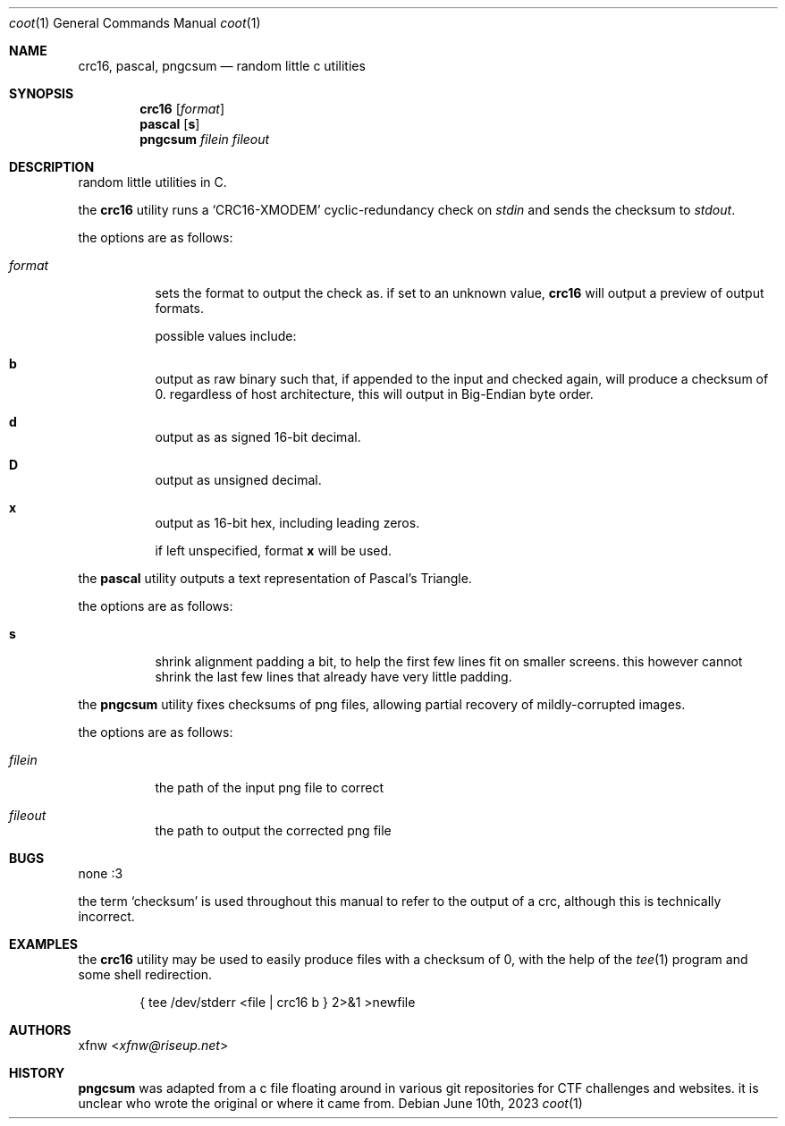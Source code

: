 .Dd June 10th, 2023
.Dt coot 1
.Os
.
.Sh NAME
.Nm crc16 ,
.Nm pascal ,
.Nm pngcsum
.Nd random little c utilities
.
.Sh SYNOPSIS
.Nm crc16
.Op Ar format
.
.Nm pascal
.Op Cm s
.
.Nm pngcsum
.Ar filein
.Ar fileout
.
.Sh DESCRIPTION
random little utilities in C.

the
.Nm crc16
utility runs a
.Ql CRC16-XMODEM
cyclic-redundancy check on
.Pa stdin
and sends the checksum to
.Pa stdout .

the options are as follows:
.Bl -tag -width Ds
.It Ar format
sets the format to output the check as.
if set to an unknown value,
.Nm crc16
will output a preview of output formats.

possible values include:
.Bl -inset
.It Cm b
output as raw binary such that, if appended to the input
and checked again, will produce a checksum of 0.
regardless of host architecture, this will output in
Big-Endian byte order.
.It Cm d
output as as signed 16-bit decimal.
.It Cm D
output as unsigned decimal.
.It Cm x
output as 16-bit hex, including leading zeros.
.El

if left unspecified, format
.Cm x
will be used.
.El

the
.Nm pascal
utility outputs a text representation of Pascal's Triangle.

the options are as follows:
.Bl -tag -width Ds
.It Cm s
shrink alignment padding a bit, to help the first few lines fit
on smaller screens.
this however cannot shrink the last few lines
that already have very little padding.
.El

the
.Nm pngcsum
utility fixes checksums of png files,
allowing partial recovery of mildly-corrupted images.

the options are as follows:
.Bl -tag -width Ds
.It Ar filein
the path of the input png file to correct
.It Ar fileout
the path to output the corrected png file
.El
.
.Sh BUGS
none :3

the term
.Ql checksum
is used throughout this manual to refer to the output of a crc,
although this is technically incorrect.
.
.Sh EXAMPLES
the
.Nm crc16
utility may be used to easily produce files with a checksum of 0,
with the help of the
.Xr tee 1
program and some shell redirection.
.Bd -literal -offset indent
{ tee /dev/stderr <file | crc16 b } 2>&1 >newfile
.Ed
.
.Sh AUTHORS
.An xfnw Aq Mt xfnw@riseup.net
.
.Sh HISTORY
.Nm pngcsum
was adapted from a c file floating around in various git
repositories for CTF challenges and websites.
it is unclear who wrote the original or where it came from.
